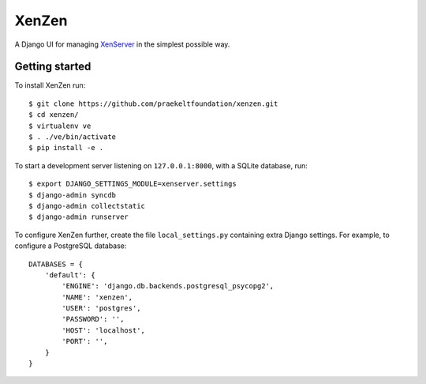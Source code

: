 XenZen
======

.. image:: https://travis-ci.org/praekeltfoundation/xenzen.svg?branch=develop
    :target: https://travis-ci.org/praekeltfoundation/xenzen
.. image:: https://codecov.io/gh/praekeltfoundation/xenzen/branch/develop/graph/badge.svg
    :target: https://codecov.io/gh/praekeltfoundation/xenzen

A Django UI for managing `XenServer <http://xenserver.org/>`_ in the simplest possible way.

Getting started
---------------
To install XenZen run: ::

    $ git clone https://github.com/praekeltfoundation/xenzen.git
    $ cd xenzen/
    $ virtualenv ve
    $ . ./ve/bin/activate
    $ pip install -e .

To start a development server listening on ``127.0.0.1:8000``, with a SQLite database, run: ::

    $ export DJANGO_SETTINGS_MODULE=xenserver.settings
    $ django-admin syncdb
    $ django-admin collectstatic
    $ django-admin runserver

To configure XenZen further, create the file ``local_settings.py`` containing extra Django settings. For example, to configure a PostgreSQL database: ::

    DATABASES = {
        'default': {
            'ENGINE': 'django.db.backends.postgresql_psycopg2',
            'NAME': 'xenzen',
            'USER': 'postgres',
            'PASSWORD': '',
            'HOST': 'localhost',
            'PORT': '',
        }
    }
